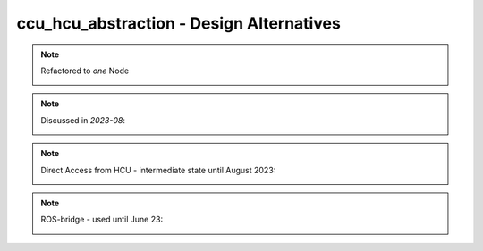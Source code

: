 ###########################################
ccu_hcu_abstraction - Design Alternatives 
###########################################

.. note:: Refactored to *one* Node

   .. image:: img/ccu_hcu_abstraction_design_alternatives_1_single_node.drawio.svg



.. note:: Discussed in *2023-08*:

   .. image:: img/ccu_hcu_abstraction_design_alternatives_2_multi_node.drawio.svg



.. note:: Direct Access from HCU - intermediate state until August 2023:

   .. image:: img/ccu_hcu_abstraction_design_alternatives_3_direct_access.drawio.svg



.. note:: ROS-bridge - used until June 23:

    .. image:: img/ccu_hcu_abstraction_design_alternatives_4_rosbridge.drawio.svg



